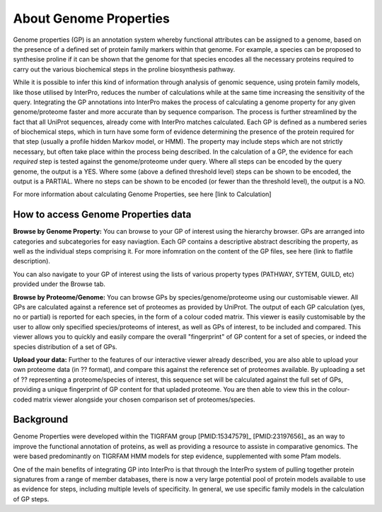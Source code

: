 About Genome Properties
=======================

Genome properties (GP) is an annotation system whereby functional attributes can be assigned to a genome, based on the presence of a defined set of protein family markers within that genome. For example, a species can be proposed to synthesise proline if it can be shown that the genome for that species encodes all the necessary proteins required to carry out the various biochemical steps in the proline biosynthesis pathway. 

.. |fig1| image::  _static/images/web_fig_GP_small2.png

|fig1|

While it is possible to infer this kind of information through analysis of genomic sequence, using protein family models, like those utilised by InterPro, reduces the number of calculations while at the same time increasing the sensitivity of the query. Integrating the GP annotations into InterPro makes the process of calculating a genome property for any given genome/proteome faster and more accurate than by sequence comparison. The process is further streamlined by the fact that all UniProt sequences, already come with InterPro matches calculated.
Each GP is defined as a numbered series of biochemical steps, which in turn have some form of evidence determining the presence of the protein required for that step (usually a profile hidden Markov model, or HMM). The property may include steps which are not strictly necessary, but often take place within the process being described. In the calculation of a GP, the evidence for each *required* step is tested against the genome/proteome under query. Where all steps can be encoded by the query genome, the output is a YES. Where some (above a defined threshold level) steps can be shown to be encoded, the output is a PARTIAL. Where no steps can be shown to be encoded (or fewer than the threshold level), the output is a NO.

For more information about calculating Genome Properties, see here [link to Calculation]


How to access Genome Properties data
------------------------------------

**Browse by Genome Property:**
You can browse to your GP of interest using the hierarchy browser. GPs are arranged into categories and subcategories for easy naviagtion. Each GP contains a descriptive abstract describing the property, as well as the individual steps comprising it. For more infomration on the content of the GP files, see here (link to flatfile description).

You can also navigate to your GP of interest using the lists of various property types (PATHWAY, SYTEM, GUILD, etc) provided under the Browse tab.

**Browse by Proteome/Genome:**
You can browse GPs by species/genome/proteome using our customisable viewer. All GPs are calculated against a reference set of proteomes as provided by UniProt. The output of each GP calculation (yes, no or partial) is reported for each species, in the form of a colour coded matrix. This viewer is easily customisable by the user to allow only specified species/proteoms of interest, as well as GPs of interest, to be included and compared. This viewer allows you to quickly and easily compare the overall "fingerprint" of GP content for a set of species, or indeed the species distribution of a set of GPs.

**Upload your data:**
Further to the features of our interactive viewer already described, you are also able to upload your own proteome data (in ?? format), and compare this against the reference set of proteomes available. By uploading a set of ?? representing a proteome/species of interest, this sequence set will be calculated against the full set of GPs, providing a unique fingerprint of GP content for that upladed proteome. You are then able to view this in the colour-coded matrix viewer alongside your chosen comparison set of proteomes/species.

Background
----------

Genome Properties were developed within the TIGRFAM group [PMID:15347579]_ [PMID:23197656]_ as an way to improve the functional annotation of proteins, as well as providing a resource to assiste in comparative genomics. The were based predominantly on TIGRFAM HMM models for step evidence, supplemented with some Pfam models. 

.. _[PMID:15347579]: doi.org/10.1093/bioinformatics/bti015
.. _[PMID:23197656]: doi.org/10.1093/nar/gks1234

One of the main benefits of integrating GP into InterPro is that through the InterPro system of pulling together protein signatures from a range of member databases, there is now a very large potential pool of protein models available to use as evidence for steps, including multiple levels of specificity. In general, we use specific family models in the calculation of GP steps.
